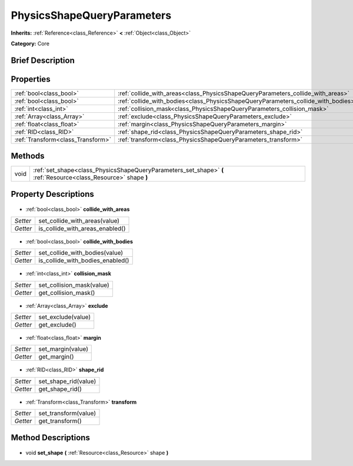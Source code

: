.. Generated automatically by doc/tools/makerst.py in Godot's source tree.
.. DO NOT EDIT THIS FILE, but the PhysicsShapeQueryParameters.xml source instead.
.. The source is found in doc/classes or modules/<name>/doc_classes.

.. _class_PhysicsShapeQueryParameters:

PhysicsShapeQueryParameters
===========================

**Inherits:** :ref:`Reference<class_Reference>` **<** :ref:`Object<class_Object>`

**Category:** Core

Brief Description
-----------------



Properties
----------

+-----------------------------------+-----------------------------------------------------------------------------------+
| :ref:`bool<class_bool>`           | :ref:`collide_with_areas<class_PhysicsShapeQueryParameters_collide_with_areas>`   |
+-----------------------------------+-----------------------------------------------------------------------------------+
| :ref:`bool<class_bool>`           | :ref:`collide_with_bodies<class_PhysicsShapeQueryParameters_collide_with_bodies>` |
+-----------------------------------+-----------------------------------------------------------------------------------+
| :ref:`int<class_int>`             | :ref:`collision_mask<class_PhysicsShapeQueryParameters_collision_mask>`           |
+-----------------------------------+-----------------------------------------------------------------------------------+
| :ref:`Array<class_Array>`         | :ref:`exclude<class_PhysicsShapeQueryParameters_exclude>`                         |
+-----------------------------------+-----------------------------------------------------------------------------------+
| :ref:`float<class_float>`         | :ref:`margin<class_PhysicsShapeQueryParameters_margin>`                           |
+-----------------------------------+-----------------------------------------------------------------------------------+
| :ref:`RID<class_RID>`             | :ref:`shape_rid<class_PhysicsShapeQueryParameters_shape_rid>`                     |
+-----------------------------------+-----------------------------------------------------------------------------------+
| :ref:`Transform<class_Transform>` | :ref:`transform<class_PhysicsShapeQueryParameters_transform>`                     |
+-----------------------------------+-----------------------------------------------------------------------------------+

Methods
-------

+-------+-----------------------------------------------------------------------------------------------------------------+
| void  | :ref:`set_shape<class_PhysicsShapeQueryParameters_set_shape>` **(** :ref:`Resource<class_Resource>` shape **)** |
+-------+-----------------------------------------------------------------------------------------------------------------+

Property Descriptions
---------------------

  .. _class_PhysicsShapeQueryParameters_collide_with_areas:

- :ref:`bool<class_bool>` **collide_with_areas**

+----------+---------------------------------+
| *Setter* | set_collide_with_areas(value)   |
+----------+---------------------------------+
| *Getter* | is_collide_with_areas_enabled() |
+----------+---------------------------------+

  .. _class_PhysicsShapeQueryParameters_collide_with_bodies:

- :ref:`bool<class_bool>` **collide_with_bodies**

+----------+----------------------------------+
| *Setter* | set_collide_with_bodies(value)   |
+----------+----------------------------------+
| *Getter* | is_collide_with_bodies_enabled() |
+----------+----------------------------------+

  .. _class_PhysicsShapeQueryParameters_collision_mask:

- :ref:`int<class_int>` **collision_mask**

+----------+---------------------------+
| *Setter* | set_collision_mask(value) |
+----------+---------------------------+
| *Getter* | get_collision_mask()      |
+----------+---------------------------+

  .. _class_PhysicsShapeQueryParameters_exclude:

- :ref:`Array<class_Array>` **exclude**

+----------+--------------------+
| *Setter* | set_exclude(value) |
+----------+--------------------+
| *Getter* | get_exclude()      |
+----------+--------------------+

  .. _class_PhysicsShapeQueryParameters_margin:

- :ref:`float<class_float>` **margin**

+----------+-------------------+
| *Setter* | set_margin(value) |
+----------+-------------------+
| *Getter* | get_margin()      |
+----------+-------------------+

  .. _class_PhysicsShapeQueryParameters_shape_rid:

- :ref:`RID<class_RID>` **shape_rid**

+----------+----------------------+
| *Setter* | set_shape_rid(value) |
+----------+----------------------+
| *Getter* | get_shape_rid()      |
+----------+----------------------+

  .. _class_PhysicsShapeQueryParameters_transform:

- :ref:`Transform<class_Transform>` **transform**

+----------+----------------------+
| *Setter* | set_transform(value) |
+----------+----------------------+
| *Getter* | get_transform()      |
+----------+----------------------+

Method Descriptions
-------------------

  .. _class_PhysicsShapeQueryParameters_set_shape:

- void **set_shape** **(** :ref:`Resource<class_Resource>` shape **)**

